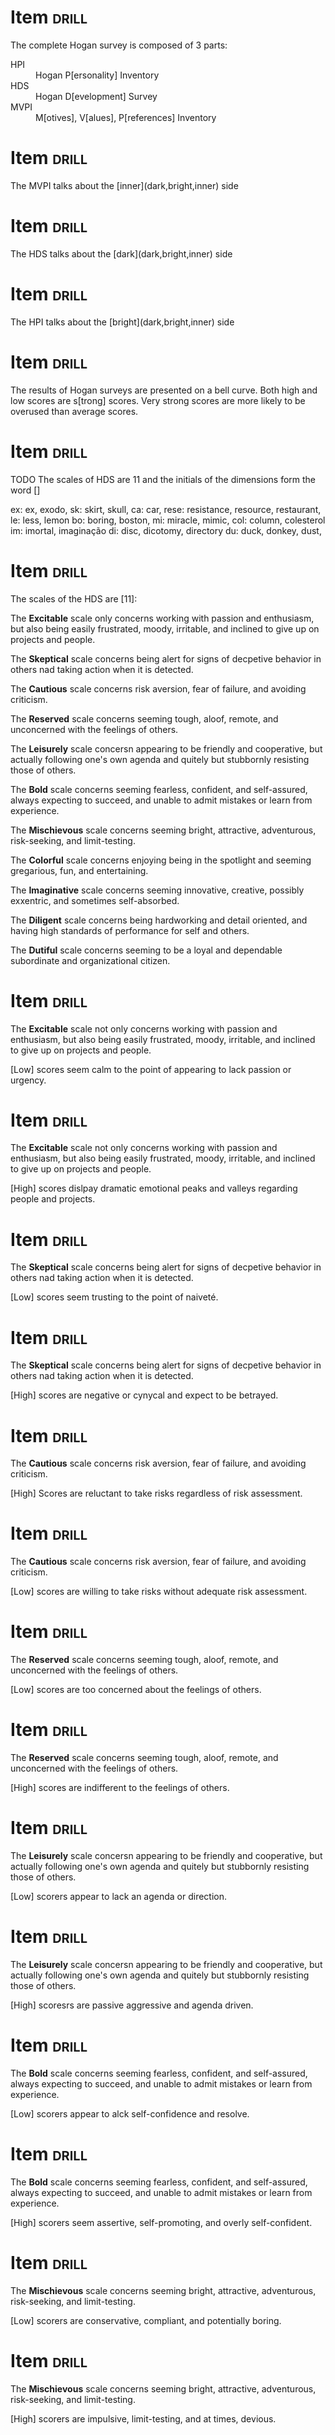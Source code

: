 # -*- mode: org; coding: utf-8 -*-
#+STARTUP: showall
#+PROPERTY: DRILL_CARD_TYPE_ALL hide1close twosided multisided show1cloze hide2cloze show2cloze hide1_firstmore show1_firstless show1_lastmore
#+OPTIONS: prop:("drill_card_type")

* Item :drill:

The complete Hogan survey is composed of 3 parts:

- HPI :: Hogan P[ersonality] Inventory
- HDS :: Hogan D[evelopment] Survey
- MVPI :: M[otives], V[alues], P[references] Inventory

* Item :drill:

The MVPI talks about the [inner](dark,bright,inner) side

* Item :drill:

The HDS talks about the [dark](dark,bright,inner) side

* Item :drill:

The HPI talks about the [bright](dark,bright,inner) side

* Item :drill:

The results of Hogan surveys are presented on a bell curve. Both high
and low scores are s[trong] scores. Very strong scores are more likely
to be overused than average scores.

* Item :drill:

TODO 
The scales of HDS are 11 and the initials of the dimensions form the
word []

ex: ex, exodo,
sk: skirt, skull, 
ca: car, 
rese: resistance, resource, restaurant, 
le: less, lemon
bo: boring, boston,
mi: miracle, mimic, 
col: column, colesterol
im: imortal, imaginação
di: disc, dicotomy, directory
du: duck, donkey, dust, 

* Item :drill:

The scales of the HDS are [11]:

The *Excitable* scale only concerns working with passion and
enthusiasm, but also being easily frustrated, moody, irritable, and
inclined to give up on projects and people.

The *Skeptical* scale concerns being alert for signs of decpetive
behavior in others nad taking action when it is detected.

The *Cautious* scale concerns risk aversion, fear of failure, and
avoiding criticism.

The *Reserved* scale concerns seeming tough, aloof, remote, and
unconcerned with the feelings of others.

The *Leisurely* scale concersn appearing to be friendly and
cooperative, but actually following one's own agenda and quitely but
stubbornly resisting those of others.

The *Bold* scale concerns seeming fearless, confident, and
self-assured, always expecting to succeed, and unable to admit
mistakes or learn from experience.

The *Mischievous* scale concerns seeming bright, attractive,
adventurous, risk-seeking, and limit-testing.

The *Colorful* scale concerns enjoying being in the spotlight and
seeming gregarious, fun, and entertaining.

The *Imaginative* scale concerns seeming innovative, creative,
possibly exxentric, and sometimes self-absorbed.

The *Diligent* scale concerns being hardworking and detail oriented, and
having high standards of performance for self and others.

The *Dutiful* scale concerns seeming to be a loyal and dependable
subordinate and organizational citizen.


* Item :drill:

The *Excitable* scale not only concerns working with passion and
enthusiasm, but also being easily frustrated, moody, irritable, and
inclined to give up on projects and people.

[Low] scores seem calm to the point of appearing to lack passion or
urgency.

* Item :drill:

The *Excitable* scale not only concerns working with passion and
enthusiasm, but also being easily frustrated, moody, irritable, and
inclined to give up on projects and people.

[High] scores dislpay dramatic emotional peaks and valleys regarding
people and projects.

* Item :drill:

The *Skeptical* scale concerns being alert for signs of decpetive
behavior in others nad taking action when it is detected.

[Low] scores seem trusting to the point of naiveté.

* Item :drill:

The *Skeptical* scale concerns being alert for signs of decpetive
behavior in others nad taking action when it is detected.

[High] scores are negative or cynycal and expect to be betrayed.

* Item :drill:

The *Cautious* scale concerns risk aversion, fear of failure, and
avoiding criticism.

[High] Scores are reluctant to take risks regardless of risk assessment.

* Item :drill:

The *Cautious* scale concerns risk aversion, fear of failure, and
avoiding criticism.

[Low] scores are willing to take risks without adequate risk assessment.

* Item                                                                :drill:

The *Reserved* scale concerns seeming tough, aloof, remote, and
unconcerned with the feelings of others.

[Low] scores are too concerned about the feelings of others.

* Item                                                                :drill:

The *Reserved* scale concerns seeming tough, aloof, remote, and
unconcerned with the feelings of others.

[High] scores are indifferent to the feelings of others.

* Item :drill:

The *Leisurely* scale concersn appearing to be friendly and
cooperative, but actually following one's own agenda and quitely but
stubbornly resisting those of others.

[Low] scorers appear to lack an agenda or direction.

* Item :drill:

The *Leisurely* scale concersn appearing to be friendly and
cooperative, but actually following one's own agenda and quitely but
stubbornly resisting those of others.

[High] scoresrs are passive aggressive and agenda driven.

* Item :drill:

The *Bold* scale concerns seeming fearless, confident, and
self-assured, always expecting to succeed, and unable to admit
mistakes or learn from experience.

[Low] scorers appear to alck self-confidence and resolve.

* Item :drill:

The *Bold* scale concerns seeming fearless, confident, and
self-assured, always expecting to succeed, and unable to admit
mistakes or learn from experience.

[High] scorers seem assertive, self-promoting, and overly
self-confident.

* Item :drill:

The *Mischievous* scale concerns seeming bright, attractive,
adventurous, risk-seeking, and limit-testing.

[Low] scorers are conservative, compliant, and potentially boring.

* Item :drill:

The *Mischievous* scale concerns seeming bright, attractive,
adventurous, risk-seeking, and limit-testing.

[High] scorers are impulsive, limit-testing, and at times, devious.

* Item :drill:

The *Colorful* scale concerns enjoying being in the spotlight and
seeming gregarious, fun, and entertaining.

[High] scorers are attention-seeking, dramatic, and socially prominent.

* Item :drill:

The *Colorful* scale concerns enjoying being in the spotlight and
seeming gregarious, fun, and entertaining.

[Low] scorers are modest, unassuming, quiet, and self-restrained.

* Item :drill:

The *Imaginative* scale concerns seeming innovative, creative,
possibly exxentric, and sometimes self-absorbed.

[Low] scorers are practical, rely on routine, and often lack new
ideas.

* Item :drill:

The *Imaginative* scale concerns seeming innovative, creative,
possibly exxentric, and sometimes self-absorbed.

[High] scorers may seem impactical and unpredictable, and offer
unusual ideas.

* Item :drill:

The *Diligent* scale concerns being hardworking and detail oriented, and
having high standards of performance for self and others.

[Low] scorers have poor attention to detail and tend to over-delegate.

* Item :drill:

The *Diligent* scale concerns being hardworking and detail oriented, and
having high standards of performance for self and others.

[High] scorers are picky and overly conscientious, and tend to
micromanage.

* Item :drill:

The *Dutiful* scale concerns seeming to be a loyal and dependable
subordinate and organizational citizen.

[Low] scorers are overly independent and seem to resent authority.

* Item :drill:

The *Dutiful* scale concerns seeming to be a loyal and dependable
subordinate and organizational citizen.

[High] scorers are excessively eager to please superiors.
